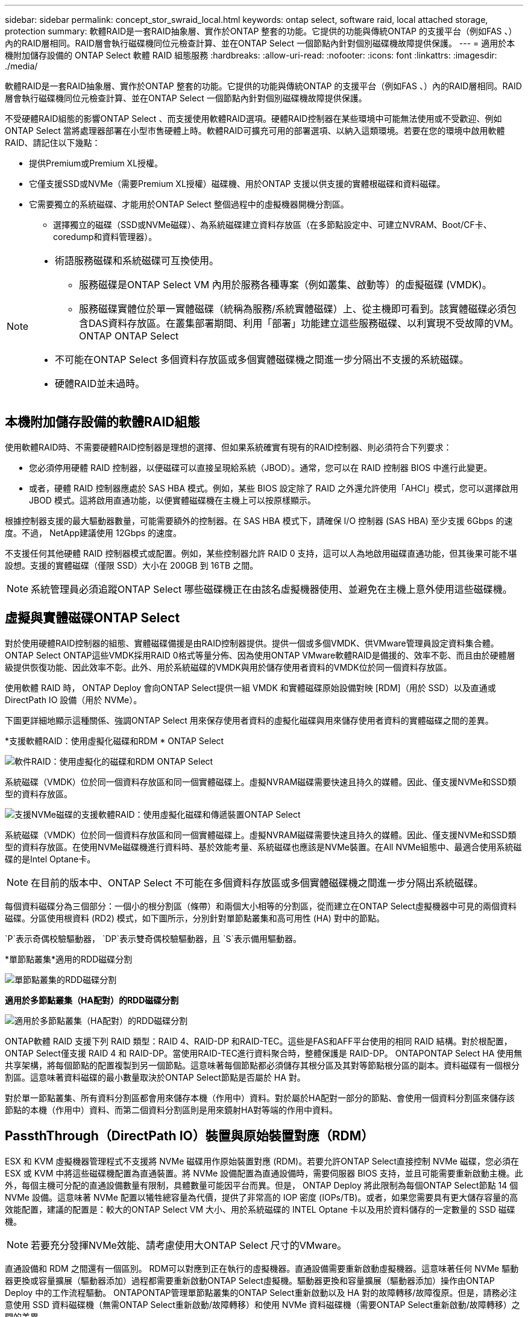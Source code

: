 ---
sidebar: sidebar 
permalink: concept_stor_swraid_local.html 
keywords: ontap select, software raid, local attached storage, protection 
summary: 軟體RAID是一套RAID抽象層、實作於ONTAP 整套的功能。它提供的功能與傳統ONTAP 的支援平台（例如FAS 、）內的RAID層相同。RAID層會執行磁碟機同位元檢查計算、並在ONTAP Select 一個節點內針對個別磁碟機故障提供保護。 
---
= 適用於本機附加儲存設備的 ONTAP Select 軟體 RAID 組態服務
:hardbreaks:
:allow-uri-read: 
:nofooter: 
:icons: font
:linkattrs: 
:imagesdir: ./media/


[role="lead"]
軟體RAID是一套RAID抽象層、實作於ONTAP 整套的功能。它提供的功能與傳統ONTAP 的支援平台（例如FAS 、）內的RAID層相同。RAID層會執行磁碟機同位元檢查計算、並在ONTAP Select 一個節點內針對個別磁碟機故障提供保護。

不受硬體RAID組態的影響ONTAP Select 、而支援使用軟體RAID選項。硬體RAID控制器在某些環境中可能無法使用或不受歡迎、例如ONTAP Select 當將處理器部署在小型市售硬體上時。軟體RAID可擴充可用的部署選項、以納入這類環境。若要在您的環境中啟用軟體RAID、請記住以下幾點：

* 提供Premium或Premium XL授權。
* 它僅支援SSD或NVMe（需要Premium XL授權）磁碟機、用於ONTAP 支援以供支援的實體根磁碟和資料磁碟。
* 它需要獨立的系統磁碟、才能用於ONTAP Select 整個過程中的虛擬機器開機分割區。
+
** 選擇獨立的磁碟（SSD或NVMe磁碟）、為系統磁碟建立資料存放區（在多節點設定中、可建立NVRAM、Boot/CF卡、coredump和資料管理器）。




[NOTE]
====
* 術語服務磁碟和系統磁碟可互換使用。
+
** 服務磁碟是ONTAP Select VM 內用於服務各種專案（例如叢集、啟動等）的虛擬磁碟 (VMDK)。
** 服務磁碟實體位於單一實體磁碟（統稱為服務/系統實體磁碟）上、從主機即可看到。該實體磁碟必須包含DAS資料存放區。在叢集部署期間、利用「部署」功能建立這些服務磁碟、以利實現不受故障的VM。ONTAP ONTAP Select


* 不可能在ONTAP Select 多個資料存放區或多個實體磁碟機之間進一步分隔出不支援的系統磁碟。
* 硬體RAID並未過時。


====


== 本機附加儲存設備的軟體RAID組態

使用軟體RAID時、不需要硬體RAID控制器是理想的選擇、但如果系統確實有現有的RAID控制器、則必須符合下列要求：

* 您必須停用硬體 RAID 控制器，以便磁碟可以直接呈現給系統（JBOD）。通常，您可以在 RAID 控制器 BIOS 中進行此變更。
* 或者，硬體 RAID 控制器應處於 SAS HBA 模式。例如，某些 BIOS 設定除了 RAID 之外還允許使用「AHCI」模式，您可以選擇啟用 JBOD 模式。這將啟用直通功能，以便實體磁碟機在主機上可以按原樣顯示。


根據控制器支援的最大驅動器數量，可能需要額外的控制器。在 SAS HBA 模式下，請確保 I/O 控制器 (SAS HBA) 至少支援 6Gbps 的速度。不過， NetApp建議使用 12Gbps 的速度。

不支援任何其他硬體 RAID 控制器模式或配置。例如，某些控制器允許 RAID 0 支持，這可以人為地啟用磁碟直通功能，但其後果可能不堪設想。支援的實體磁碟（僅限 SSD）大小在 200GB 到 16TB 之間。


NOTE: 系統管理員必須追蹤ONTAP Select 哪些磁碟機正在由該名虛擬機器使用、並避免在主機上意外使用這些磁碟機。



== 虛擬與實體磁碟ONTAP Select

對於使用硬體RAID控制器的組態、實體磁碟備援是由RAID控制器提供。提供一個或多個VMDK、供VMware管理員設定資料集合體。ONTAP Select ONTAP這些VMDK採用RAID 0格式等量分佈、因為使用ONTAP VMware軟體RAID是備援的、效率不彰、而且由於硬體層級提供恢復功能、因此效率不彰。此外、用於系統磁碟的VMDK與用於儲存使用者資料的VMDK位於同一個資料存放區。

使用軟體 RAID 時， ONTAP Deploy 會向ONTAP Select提供一組 VMDK 和實體磁碟原始設備對映 [RDM]（用於 SSD）以及直通或 DirectPath IO 設備（用於 NVMe）。

下圖更詳細地顯示這種關係、強調ONTAP Select 用來保存使用者資料的虛擬化磁碟與用來儲存使用者資料的實體磁碟之間的差異。

*支援軟體RAID：使用虛擬化磁碟和RDM * ONTAP Select

image:ST_18.PNG["軟件RAID：使用虛擬化的磁碟和RDM ONTAP Select"]

系統磁碟（VMDK）位於同一個資料存放區和同一個實體磁碟上。虛擬NVRAM磁碟需要快速且持久的媒體。因此、僅支援NVMe和SSD類型的資料存放區。

image:ST_19.PNG["支援NVMe磁碟的支援軟體RAID：使用虛擬化磁碟和傳遞裝置ONTAP Select"]

系統磁碟（VMDK）位於同一個資料存放區和同一個實體磁碟上。虛擬NVRAM磁碟需要快速且持久的媒體。因此、僅支援NVMe和SSD類型的資料存放區。在使用NVMe磁碟機進行資料時、基於效能考量、系統磁碟也應該是NVMe裝置。在All NVMe組態中、最適合使用系統磁碟的是Intel Optane卡。


NOTE: 在目前的版本中、ONTAP Select 不可能在多個資料存放區或多個實體磁碟機之間進一步分隔出系統磁碟。

每個資料磁碟分為三個部分：一個小的根分割區（條帶）和兩個大小相等的分割區，從而建立在ONTAP Select虛擬機器中可見的兩個資料磁碟。分區使用根資料 (RD2) 模式，如下圖所示，分別針對單節點叢集和高可用性 (HA) 對中的節點。

`P`表示奇偶校驗驅動器，  `DP`表示雙奇偶校驗驅動器，且 `S`表示備用驅動器。

*單節點叢集*適用的RDD磁碟分割

image:ST_19.jpg["單節點叢集的RDD磁碟分割"]

*適用於多節點叢集（HA配對）的RDD磁碟分割*

image:ST_20.jpg["適用於多節點叢集（HA配對）的RDD磁碟分割"]

ONTAP軟體 RAID 支援下列 RAID 類型：RAID 4、RAID-DP 和RAID-TEC。這些是FAS和AFF平台使用的相同 RAID 結構。對於根配置， ONTAP Select僅支援 RAID 4 和 RAID-DP。當使用RAID-TEC進行資料聚合時，整體保護是 RAID-DP。 ONTAPONTAP Select HA 使用無共享架構，將每個節點的配置複製到另一個節點。這意味著每個節點都必須儲存其根分區及其對等節點根分區的副本。資料磁碟有一個根分割區。這意味著資料磁碟的最小數量取決於ONTAP Select節點是否屬於 HA 對。

對於單一節點叢集、所有資料分割區都會用來儲存本機（作用中）資料。對於屬於HA配對一部分的節點、會使用一個資料分割區來儲存該節點的本機（作用中）資料、而第二個資料分割區則是用來鏡射HA對等端的作用中資料。



== PassthThrough（DirectPath IO）裝置與原始裝置對應（RDM）

ESX 和 KVM 虛擬機器管理程式不支援將 NVMe 磁碟用作原始裝置對應 (RDM)。若要允許ONTAP Select直接控制 NVMe 磁碟，您必須在 ESX 或 KVM 中將這些磁碟機配置為直通裝置。將 NVMe 設備配置為直通設備時，需要伺服器 BIOS 支持，並且可能需要重新啟動主機。此外，每個主機可分配的直通設備數量有限制，具體數量可能因平台而異。但是， ONTAP Deploy 將此限制為每個ONTAP Select節點 14 個 NVMe 設備。這意味著 NVMe 配置以犧牲總容量為代價，提供了非常高的 IOP 密度 (IOPs/TB)。或者，如果您需要具有更大儲存容量的高效能配置，建議的配置是：較大的ONTAP Select VM 大小、用於系統磁碟的 INTEL Optane 卡以及用於資料儲存的一定數量的 SSD 磁碟機。


NOTE: 若要充分發揮NVMe效能、請考慮使用大ONTAP Select 尺寸的VMware。

直通設備和 RDM 之間還有一個區別。 RDM可以對應到正在執行的虛擬機器。直通設備需要重新啟動虛擬機器。這意味著任何 NVMe 驅動器更換或容量擴展（驅動器添加）過程都需要重新啟動ONTAP Select虛擬機。驅動器更換和容量擴展（驅動器添加）操作由ONTAP Deploy 中的工作流程驅動。 ONTAPONTAP管理單節點叢集的ONTAP Select重新啟動以及 HA 對的故障轉移/故障復原。但是，請務必注意使用 SSD 資料磁碟機（無需ONTAP Select重新啟動/故障轉移）和使用 NVMe 資料磁碟機（需要ONTAP Select重新啟動/故障轉移）之間的差異。



== 實體與虛擬磁碟資源配置

為了提供更精簡的使用者體驗、ONTAP 利用此功能、即可自動從指定的資料存放區（實體系統磁碟）配置系統（虛擬）磁碟、並將其附加至ONTAP Select 還原VM。這項作業會在初始設定期間自動執行、ONTAP Select 以便讓支援的不中斷虛擬機器能夠開機。系統會分割RDM、並自動建立根Aggregate。如果ONTAP Select 此節點是HA配對的一部分、則會自動將資料分割指派給本機儲存資源池和鏡射儲存資源池。這項指派會在叢集建立作業和儲存新增作業期間自動進行。

由於ONTAP Select 在VMware上的資料磁碟與基礎實體磁碟相關聯、因此建立具有大量實體磁碟的組態會帶來效能影響。


NOTE: 根Aggregate的RAID群組類型取決於可用的磁碟數目。支援：部署選擇適當的RAID群組類型。ONTAP如果有足夠的磁碟配置給節點、則會使用RAID-DP、否則會建立RAID-4根Aggregate。

使用軟體 RAID 為ONTAP Select虛擬機器新增容量時，管理員必須考慮實體磁碟機的大小以及所需的磁碟機數量。有關詳細信息，請參閱link:concept_stor_capacity_inc.html["增加儲存容量"] 。

與FAS和AFF系統類似，您只能在現有 RAID 群組中新增容量相等或更大的磁碟機。容量更大的驅動器大小合適。如果您要建立新的 RAID 群組，則新 RAID 群組的大小應與現有 RAID 群組的大小相匹配，以確保整體聚合效能不會下降。



== 將ONTAP Select磁碟與對應的 ESX 或 KVM 磁碟相匹配

通常將各個磁碟標示為NET x.y。ONTAP Select您可以使用下列ONTAP 的fuse命令來取得磁碟UUID：

[source, cli]
----
<system name>::> disk show NET-1.1
Disk: NET-1.1
Model: Micron_5100_MTFD
Serial Number: 1723175C0B5E
UID: *500A0751:175C0B5E*:00000000:00000000:00000000:00000000:00000000:00000000:00000000:00000000
BPS: 512
Physical Size: 894.3GB
Position: shared
Checksum Compatibility: advanced_zoned
Aggregate: -
Plex: -This UID can be matched with the device UID displayed in the ‘storage devices’ tab for the ESX host
----
image:ST_21.jpg["將ONTAP Select 某個VMware磁碟與對應的ESX磁碟配對"]

在 ESXi 或 KVM shell 中，您可以輸入下列命令來使給定實體磁碟（由其 naa.unique-id 標識）的 LED 閃爍。

[role="tabbed-block"]
====
.ESX
--
[source, cli]
----
esxcli storage core device set -d <naa_id> -l=locator -L=<seconds>
----
--
.KVM
--
[source, cli]
----
cat /sys/block/<block_device_id>/device/wwid
----
--
====


== 使用軟體RAID時發生多個磁碟機故障

系統可能會遇到多個磁碟機同時處於故障狀態的情況。系統的行為取決於Aggregate RAID保護和故障磁碟機的數量。

RAID4 Aggregate可在一次磁碟故障後繼續運作、RAID-DP Aggregate可在兩次磁碟故障時維持運作、RAID-TEC 而一個版本為可在三個磁碟故障後繼續運作的版本。

如果故障磁碟的數量少於RAID類型支援的最大故障數、而且有備用磁碟可用、重建程序就會自動啟動。如果備用磁碟無法使用、則Aggregate會以降級狀態提供資料、直到新增備用磁碟為止。

如果故障磁碟數量超過RAID類型支援的最大故障數、則本機叢會標示為故障、且Aggregate狀態會降級。資料是由位於HA合作夥伴的第二個叢提供。這表示任何節點1的I/O要求都會透過叢集互連連接埠e0e（iSCSI）傳送至實體位於節點2上的磁碟。如果第二個叢也失敗、則會將該集合體標示為故障、且資料無法使用。

必須刪除並重新建立發生故障的叢，才能恢復正確的資料鏡像。請注意，多磁碟故障導致資料聚合降級，也會導致根聚合降級。 ONTAPONTAP Select使用根-資料-資料 (RDD) 分區模式將每個實體磁碟機分割為一個根分割區和兩個資料分割區。因此，遺失一個或多個磁碟可能會影響多個聚合，包括本地根聚合或遠端根聚合的副本，以及本機資料聚合和遠端資料聚合的副本。

在以下範例輸出中，發生故障的 plex 被刪除並重新建立：

[listing]
----
C3111E67::> storage aggregate plex delete -aggregate aggr1 -plex plex1
Warning: Deleting plex "plex1" of mirrored aggregate "aggr1" in a non-shared HA configuration will disable its synchronous mirror protection and disable
         negotiated takeover of node "sti-rx2540-335a" when aggregate "aggr1" is online.
Do you want to continue? {y|n}: y
[Job 78] Job succeeded: DONE

C3111E67::> storage aggregate mirror -aggregate aggr1
Info: Disks would be added to aggregate "aggr1" on node "sti-rx2540-335a" in the following manner:
      Second Plex
        RAID Group rg0, 5 disks (advanced_zoned checksum, raid_dp)
                                                            Usable Physical
          Position   Disk                      Type           Size     Size
          ---------- ------------------------- ---------- -------- --------
          shared     NET-3.2                   SSD               -        -
          shared     NET-3.3                   SSD               -        -
          shared     NET-3.4                   SSD         208.4GB  208.4GB
          shared     NET-3.5                   SSD         208.4GB  208.4GB
          shared     NET-3.12                  SSD         208.4GB  208.4GB

      Aggregate capacity available for volume use would be 526.1GB.
      625.2GB would be used from capacity license.
Do you want to continue? {y|n}: y

C3111E67::> storage aggregate show-status -aggregate aggr1
Owner Node: sti-rx2540-335a
 Aggregate: aggr1 (online, raid_dp, mirrored) (advanced_zoned checksums)
  Plex: /aggr1/plex0 (online, normal, active, pool0)
   RAID Group /aggr1/plex0/rg0 (normal, advanced_zoned checksums)
                                                              Usable Physical
     Position Disk                        Pool Type     RPM     Size     Size Status
     -------- --------------------------- ---- ----- ------ -------- -------- ----------
     shared   NET-1.1                      0   SSD        -  205.1GB  447.1GB (normal)
     shared   NET-1.2                      0   SSD        -  205.1GB  447.1GB (normal)
     shared   NET-1.3                      0   SSD        -  205.1GB  447.1GB (normal)
     shared   NET-1.10                     0   SSD        -  205.1GB  447.1GB (normal)
     shared   NET-1.11                     0   SSD        -  205.1GB  447.1GB (normal)
  Plex: /aggr1/plex3 (online, normal, active, pool1)
   RAID Group /aggr1/plex3/rg0 (normal, advanced_zoned checksums)
                                                              Usable Physical
     Position Disk                        Pool Type     RPM     Size     Size Status
     -------- --------------------------- ---- ----- ------ -------- -------- ----------
     shared   NET-3.2                      1   SSD        -  205.1GB  447.1GB (normal)
     shared   NET-3.3                      1   SSD        -  205.1GB  447.1GB (normal)
     shared   NET-3.4                      1   SSD        -  205.1GB  447.1GB (normal)
     shared   NET-3.5                      1   SSD        -  205.1GB  447.1GB (normal)
     shared   NET-3.12                     1   SSD        -  205.1GB  447.1GB (normal)
10 entries were displayed..
----
[NOTE]
====
若要測試或模擬一或多個磁碟機故障、請使用「儲存磁碟故障-磁碟NET-x.y -immediate」命令。如果系統中有備援磁碟機、則會開始重建集合體。您可以使用命令「shorage aggregate show」來檢查重建影像的狀態。您可以使用ONTAP 「還原部署」移除模擬的故障磁碟機。請注意ONTAP 、此驅動器已標示為「毀損」。磁碟機實際上並未損壞、可以使用ONTAP 還原部署來重新新增。若要清除損壞的標籤、請在ONTAP Select CLI中輸入下列命令：

[listing]
----
set advanced
disk unfail -disk NET-x.y -spare true
disk show -broken
----
最後一個命令的輸出應為空白。

====


== 虛擬化NVRAM

NetApp FAS 產品技術系統通常裝有實體NVRAM PCI卡。此卡為高效能卡、內含非揮發性快閃記憶體、可大幅提升寫入效能。它藉由授予ONTAP 功能來立即認可傳入寫入回用戶端。它也可以在稱為「減少需求」的程序中、將修改過的資料區塊排程回較慢的儲存媒體。

一般而言、市售系統並未安裝此類設備。因此、NVRAM卡的功能已虛擬化、並放入ONTAP Select 了一個分區內的系統啟動磁碟。因此、放置執行個體的系統虛擬磁碟非常重要。
